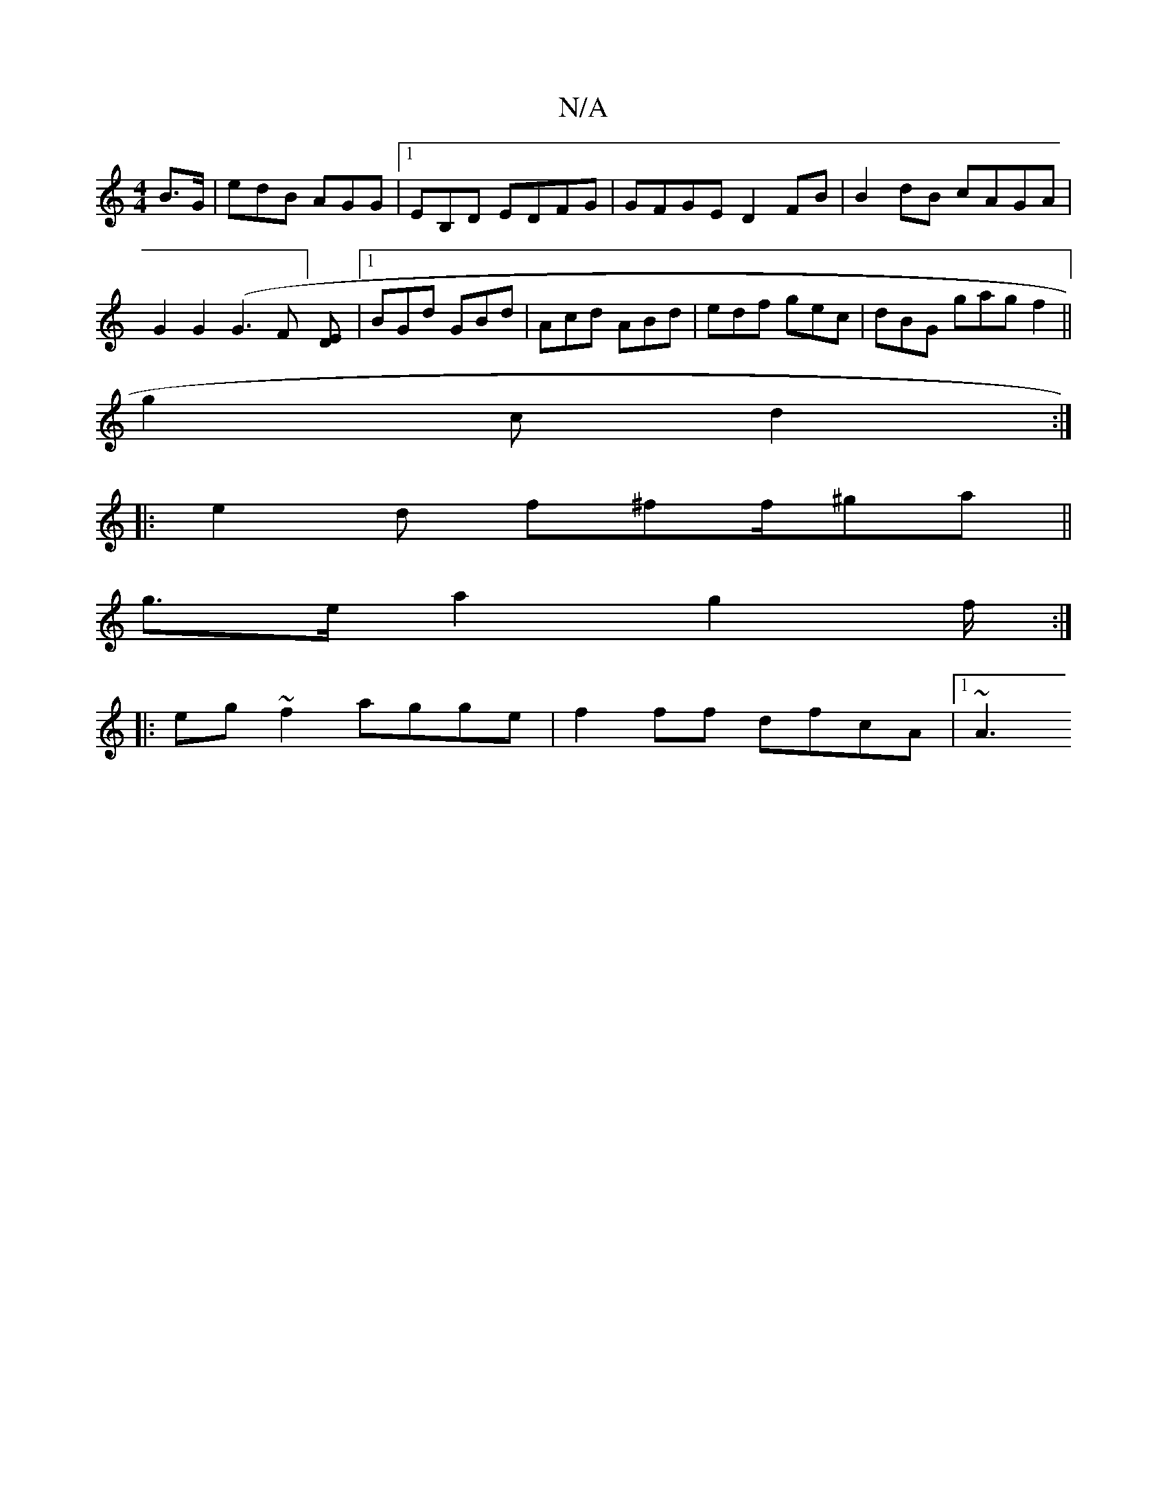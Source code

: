 X:1
T:N/A
M:4/4
R:N/A
K:Cmajor
/B>G | edB AGG |1 EB,D EDFG | GFGE D2 FB | B2 dB cAGA | G2G2 (G3 F] [ED] |[1 BGd GBd | Acd ABd | edf gec | dBG gag f2 ||
g2 c d2 :|
|: e2d f^ff/2^ga||
g>e a2 g2 f/2:|
|:eg ~f2 agge | f2 ff dfcA |1 ~A3